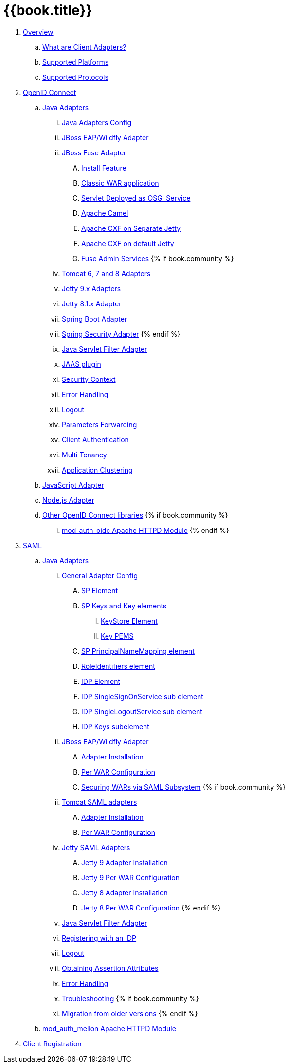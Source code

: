 = {{book.title}}

 . link:topics/overview/overview.adoc[Overview]
   .. link:topics/overview/what-are-client-adapters.adoc[What are Client Adapters?]
   .. link:topics/overview/supported-platforms.adoc[Supported Platforms]
   .. link:topics/overview/supported-protocols.adoc[Supported Protocols]

 . link:topics/oidc/oidc-overview.adoc[OpenID Connect]

   .. link:topics/oidc/java/java-adapters.adoc[Java Adapters]
      ... link:topics/oidc/java/java-adapter-config.adoc[Java Adapters Config]
      ... link:topics/oidc/java/jboss-adapter.adoc[JBoss EAP/Wildfly Adapter]
      ... link:topics/oidc/java/fuse-adapter.adoc[JBoss Fuse Adapter]
      .... link:topics/oidc/java/fuse/install-feature.adoc[Install Feature]
      .... link:topics/oidc/java/fuse/classic-war.adoc[Classic WAR application]
      .... link:topics/oidc/java/fuse/servlet-whiteboard.adoc[Servlet Deployed as OSGI Service]
      .... link:topics/oidc/java/fuse/camel.adoc[Apache Camel]
      .... link:topics/oidc/java/fuse/cxf-separate.adoc[Apache CXF on Separate Jetty]
      .... link:topics/oidc/java/fuse/cxf-builtin.adoc[Apache CXF on default Jetty]
      .... link:topics/oidc/java/fuse/fuse-admin.adoc[Fuse Admin Services]
      {% if book.community %}
      ... link:topics/oidc/java/tomcat-adapter.adoc[Tomcat 6, 7 and 8 Adapters]
      ... link:topics/oidc/java/jetty9-adapter.adoc[Jetty 9.x Adapters]
      ... link:topics/oidc/java/jetty8-adapter.adoc[Jetty 8.1.x Adapter]
      ... link:topics/oidc/java/spring-boot-adapter.adoc[Spring Boot Adapter]
      ... link:topics/oidc/java/spring-security-adapter.adoc[Spring Security Adapter]
      {% endif %}   
      ... link:topics/oidc/java/servlet-filter-adapter.adoc[Java Servlet Filter Adapter]
      ... link:topics/oidc/java/jaas.adoc[JAAS plugin]
      ... link:topics/oidc/java/adapter-context.adoc[Security Context]
      ... link:topics/oidc/java/adapter_error_handling.adoc[Error Handling]
      ... link:topics/oidc/java/logout.adoc[Logout]
      ... link:topics/oidc/java/params_forwarding.adoc[Parameters Forwarding]
      ... link:topics/oidc/java/client-authentication.adoc[Client Authentication]
      ... link:topics/oidc/java/multi-tenancy.adoc[Multi Tenancy]
      ... link:topics/oidc/java/application-clustering.adoc[Application Clustering]

   .. link:topics/oidc/javascript-adapter.adoc[JavaScript Adapter]

   .. link:topics/oidc/nodejs-adapter.adoc[Node.js Adapter]

   .. link:topics/oidc/oidc-generic.adoc[Other OpenID Connect libraries]
      {% if book.community %}
      ... link:topics/oidc/mod-auth-openidc.adoc[mod_auth_oidc Apache HTTPD Module]
      {% endif %}

 . link:topics/saml/saml-overview.adoc[SAML]
 .. link:topics/saml/java/java-adapters.adoc[Java Adapters]
 ... link:topics/saml/java/general-config.adoc[General Adapter Config]
 .... link:topics/saml/java/general-config/sp_element.adoc[SP Element]
 .... link:topics/saml/java/general-config/sp-keys.adoc[SP Keys and Key elements]
 ..... link:topics/saml/java/general-config/sp-keys/keystore_element.adoc[KeyStore Element]
 ..... link:topics/saml/java/general-config/sp-keys/key_pems.adoc[Key PEMS]
 .... link:topics/saml/java/general-config/sp_principalname_mapping_element.adoc[SP PrincipalNameMapping element]
 .... link:topics/saml/java/general-config/roleidentifiers_element.adoc[RoleIdentifiers element]
 .... link:topics/saml/java/general-config/idp_element.adoc[IDP Element]
 .... link:topics/saml/java/general-config/idp_singlesignonservice_subelement.adoc[IDP SingleSignOnService sub element]
 .... link:topics/saml/java/general-config/idp_singlelogoutservice_subelement.adoc[IDP SingleLogoutService sub element]
 .... link:topics/saml/java/general-config/idp_keys_subelement.adoc[IDP Keys subelement]
 ... link:topics/saml/java/jboss-adapter.adoc[JBoss EAP/Wildfly Adapter]
 .... link:topics/saml/java/jboss-adapter/jboss_adapter_installation.adoc[Adapter Installation]
 .... link:topics/saml/java/jboss-adapter/required_per_war_configuration.adoc[Per WAR Configuration]
 .... link:topics/saml/java/jboss-adapter/securing_wars.adoc[Securing WARs via SAML Subsystem]
 {% if book.community %}
 ... link:topics/saml/java/tomcat-adapter.adoc[Tomcat SAML adapters]
 .... link:topics/saml/java/tomcat-adapter/tomcat_adapter_installation.adoc[Adapter Installation]
 .... link:topics/saml/java/tomcat-adapter/tomcat_adapter_per_war_config.adoc[Per WAR Configuration]
 ... link:topics/saml/java/jetty-adapter.adoc[Jetty SAML Adapters]
 .... link:topics/saml/java/jetty-adapter/jetty9_installation.adoc[Jetty 9 Adapter Installation]
 .... link:topics/saml/java/jetty-adapter/jetty9_per_war_config.adoc[Jetty 9 Per WAR Configuration]
 .... link:topics/saml/java/jetty-adapter/jetty8-installation.adoc[Jetty 8 Adapter Installation]
 .... link:topics/saml/java/jetty-adapter/jetty8-per_war_config.adoc[Jetty 8 Per WAR Configuration]
 {% endif %}
 ... link:topics/saml/java/servlet-filter-adapter.adoc[Java Servlet Filter Adapter]
 ... link:topics/saml/java/idp-registration.adoc[Registering with an IDP]
 ... link:topics/saml/java/logout.adoc[Logout]
 ... link:topics/saml/java/assertion-api.adoc[Obtaining Assertion Attributes]
 ... link:topics/saml/java/error_handling.adoc[Error Handling]
 ... link:topics/saml/java/debugging.adoc[Troubleshooting]
 {% if book.community %}
 ... link:topics/saml/java/MigrationFromOlderVersions.adoc[Migration from older versions]
 {% endif %}
 .. link:topics/saml/mod-auth-mellon.adoc[mod_auth_mellon Apache HTTPD Module]
 . link:topics/client-registration.adoc[Client Registration]
